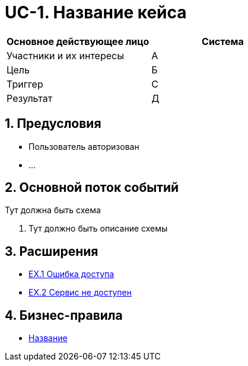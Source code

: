 = UC-1. Название кейса

:sectnums:

|===
|Основное действующее лицо |Система

|Участники и их интересы

|А

|Цель |Б

|Триггер |С

|Результат |Д
|===

== Предусловия
* Пользователь авторизован +
* ...

== Основной поток событий

Тут должна быть схема

. Тут должно быть описание схемы

== Расширения
* xref:extension_registry.adoc#ex1[EX.1 Ошибка доступа]
* xref:extension_registry.adoc#ex2[EX.2 Сервис не доступен]

== Бизнес-правила
* xref:requirements/03_business_rules.adoc#BR-1[Название]
